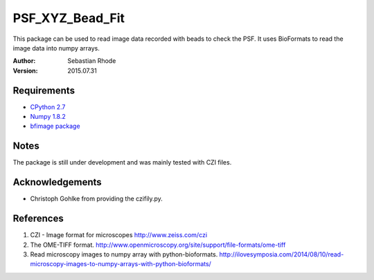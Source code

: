 ===============================
PSF_XYZ_Bead_Fit
===============================

This package can be used to read image data recorded with beads to check the PSF.
It uses BioFormats to read the image data into numpy arrays.

:Author: Sebastian Rhode

:Version: 2015.07.31

Requirements
------------
* `CPython 2.7 <http://www.python.org>`_
* `Numpy 1.8.2 <http://www.numpy.org>`_
* `bfimage package <https://github.com/sebi06/BioFormatsRead>`_

Notes
-----
The package is still under development and was mainly tested with CZI files.

Acknowledgements
----------------
*   Christoph Gohlke from providing the czifily.py.

References
----------
(1)  CZI - Image format for microscopes
     http://www.zeiss.com/czi
(2)  The OME-TIFF format.
     http://www.openmicroscopy.org/site/support/file-formats/ome-tiff
(3)  Read microscopy images to numpy array with python-bioformats.
     http://ilovesymposia.com/2014/08/10/read-microscopy-images-to-numpy-arrays-with-python-bioformats/
